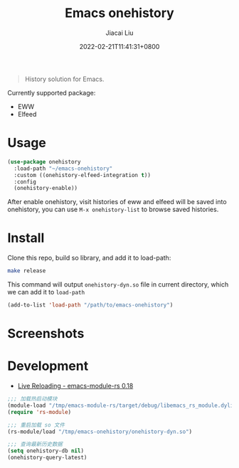 #+TITLE: Emacs onehistory
#+DATE: 2022-02-21T11:41:31+0800
#+AUTHOR: Jiacai Liu
#+LANGUAGE: cn
#+EMAIL: jiacai2050+org@gmail.com
#+OPTIONS: toc:nil num:nil
#+STARTUP: content

[[https://github.com/1History/emacs-onehistory/actions/workflows/CI.yml][https://github.com/1History/emacs-onehistory/actions/workflows/CI.yml/badge.svg]]

#+begin_quote
History solution for Emacs.
#+end_quote

Currently supported package:
- EWW
- Elfeed

* Usage
#+BEGIN_SRC emacs-lisp
(use-package onehistory
  :load-path "~/emacs-onehistory"
  :custom ((onehistory-elfeed-integration t))
  :config
  (onehistory-enable))
#+END_SRC
After enable onehistory, visit histories of eww and elfeed will be saved into onehistory, you can use =M-x onehistory-list= to browse saved histories.
* Install
Clone this repo, build so library, and add it to load-path:
#+begin_src bash
make release
#+end_src
This command will output =onehistory-dyn.so= file in current directory, which we can add it to =load-path=

#+BEGIN_SRC emacs-lisp
(add-to-list 'load-path "/path/to/emacs-onehistory")
#+END_SRC
* Screenshots
[[file:screenshots/list.png]]
* Development
- [[https://ubolonton.github.io/emacs-module-rs/latest/reloading.html][Live Reloading - emacs-module-rs 0.18]]
#+BEGIN_SRC emacs-lisp
;;; 加载热启动模块
(module-load "/tmp/emacs-module-rs/target/debug/libemacs_rs_module.dylib")
(require 'rs-module)

;;; 重启加载 so 文件
(rs-module/load "/tmp/emacs-onehistory/onehistory-dyn.so")

;;; 查询最新历史数据
(setq onehistory-db nil)
(onehistory-query-latest)
#+END_SRC
